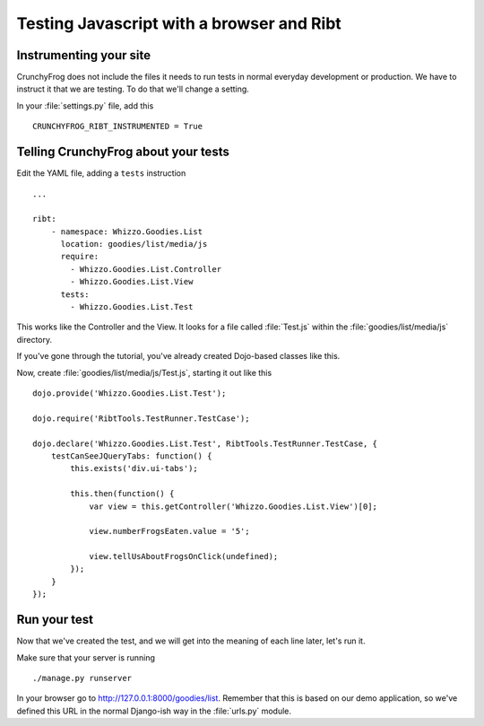 ==========================================
Testing Javascript with a browser and Ribt
==========================================

.. todo: Intro about writing tests with Selenium and Windmill, what's wrong with
   it and how Dojo's DOH changes the premise

Instrumenting your site
-----------------------

CrunchyFrog does not include the files it needs to run tests in normal everyday
development or production.  We have to instruct it that we are testing.  To do
that we'll change a setting.

In your :file:`settings.py` file, add this ::

    CRUNCHYFROG_RIBT_INSTRUMENTED = True

Telling CrunchyFrog about your tests
------------------------------------

Edit the YAML file, adding a ``tests`` instruction ::

    ...

    ribt:
        - namespace: Whizzo.Goodies.List
          location: goodies/list/media/js
          require:
            - Whizzo.Goodies.List.Controller
            - Whizzo.Goodies.List.View
          tests:
            - Whizzo.Goodies.List.Test

This works like the Controller and the View.  It looks for a file called
:file:`Test.js` within the :file:`goodies/list/media/js` directory.

If you've gone through the tutorial, you've already created Dojo-based classes
like this.

Now, create :file:`goodies/list/media/js/Test.js`, starting it out like this ::

    dojo.provide('Whizzo.Goodies.List.Test');

    dojo.require('RibtTools.TestRunner.TestCase');

    dojo.declare('Whizzo.Goodies.List.Test', RibtTools.TestRunner.TestCase, {
        testCanSeeJQueryTabs: function() {
            this.exists('div.ui-tabs');

            this.then(function() {
                var view = this.getController('Whizzo.Goodies.List.View')[0];

                view.numberFrogsEaten.value = '5';

                view.tellUsAboutFrogsOnClick(undefined);
            });
        }
    });
    
Run your test
-------------

Now that we've created the test, and we will get into the meaning of each line
later, let's run it.

Make sure that your server is running ::

    ./manage.py runserver

In your browser go to http://127.0.0.1:8000/goodies/list.  Remember that this is
based on our demo application, so we've defined this URL in the normal Django-ish
way in the :file:`urls.py` module.


